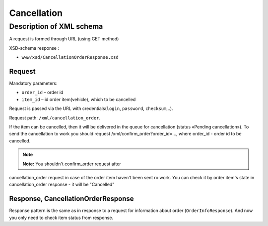 Cancellation
############

Description of XML schema
=========================

A request is formed through URL (using GET method)

XSD-schema response :

-  ``www/xsd/CancellationOrderResponse.xsd``

Request
-------

Mandatory parameters:

-  ``order_id`` – order id
-  ``item_id`` – id order item(vehicle), which to be cancelled

Request is passed via the URL with credentials(``login``, ``password``, ``checksum``,..).

Request path: ``/xml/cancellation_order``.

If the item can be cancelled, then it will be delivered in the queue
for cancellation (status «Pending cancellation»). To send the cancellation to work
you should request /xml/confirm_order?order_id=..., where order_id -
order id to be cancelled.

.. note:: **Note:** You shouldn't confirm_order request after
cancellation\_order request in case of the order item haven't been sent
ro work. You can check it by order item's state in cancellation_order
response - it will be "Cancelled"

Response, CancellationOrderResponse
-----------------------------------

Response pattern is the same as in response to a request for information
about order (``OrderInfoResponse``).
And now you only need to check item status from response.